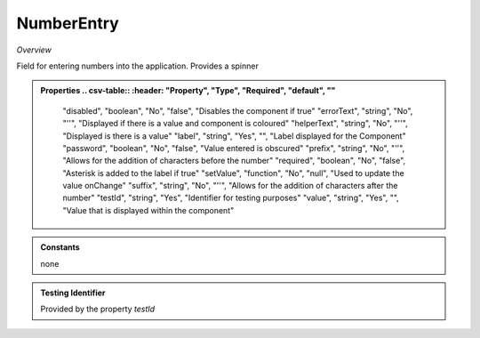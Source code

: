 **NumberEntry**
~~~~~~~~~~~

*Overview*

Field for entering numbers into the application. Provides a spinner

.. code-block:: sh
   :caption: Example : Default usage
   import { NumberEntry } from '@ska-telescope/ska-gui-components';

   ...
   
   <NumberEntry label={ENTRY_FIELD_LABEL} testId="testId" value={ENTRY_FIELD_VALUE} />


.. admonition:: Properties
   .. csv-table::
      :header: "Property", "Type", "Required", "default", ""

        "disabled", "boolean", "No", "false", "Disables the component if true"
        "errorText", "string", "No", "''", "Displayed if there is a value and component is coloured"
        "helperText", "string", "No", "''", "Displayed is there is a value"
        "label", "string", "Yes", "", "Label displayed for the Component"
        "password", "boolean", "No", "false", "Value entered is obscured"
        "prefix", "string", "No", "''", "Allows for the addition of characters before the number"
        "required", "boolean", "No", "false", "Asterisk is added to the label if true"
        "setValue", "function", "No", "null", "Used to update the value onChange"
        "suffix", "string", "No", "''", "Allows for the addition of characters after the number"
        "testId", "string", "Yes", "Identifier for testing purposes"
        "value", "string", "Yes", "", "Value that is displayed within the component"

.. admonition:: Constants

    none

.. admonition:: Testing Identifier

   Provided by the property *testId*